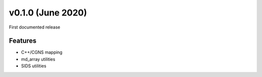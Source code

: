 ************************
v0.1.0 (June 2020)
************************
First documented release

Features
""""""""

* C++/CGNS mapping
* md_array utilities
* SIDS utilities
